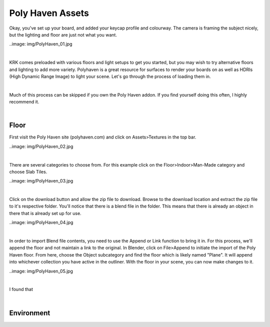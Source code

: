 Poly Haven Assets
====

Okay, you've set up your board, and added your keycap profile and colourway. The camera is framing the subject nicely, but the lighting and floor are just not what you want.

..image: img/PolyHaven_01.jpg

|

KRK comes preloaded with various floors and light setups to get you started, but you may wish to try alternative floors and lighting to add more variety. Polyhaven is a great resource for surfaces to render your boards on as well as HDRIs (High Dynamic Range Image) to light your scene. Let's go through the process of loading them in.


|

Much of this process can be skipped if you own the Poly Haven addon. If you find yourself doing this often, I highly recommend it.

|

Floor
~~~~

First visit the Poly Haven site (polyhaven.com) and click on Assets>Textures in the top bar. 

..image: img/PolyHaven_02.jpg

|

There are several categories to choose from. For this example click on the Floor>Indoor>Man-Made category and choose Slab Tiles.

..image: img/PolyHaven_03.jpg

|

Click on the download button and allow the zip file to download. Browse to the download location and extract the zip file to it's respective folder. You'll notice that there is a blend file in the folder. This means that there is already an object in there that is already set up for use.

..image: img/PolyHaven_04.jpg

|
  
In order to import Blend file contents, you need to use the Append or Link function to bring it in. For this process, we'll append the floor and not maintain a link to the original. In Blender, click on File>Append to initiate the import of the Poly Haven floor. From here, choose the Object subcategory and find the floor which is likely named "Plane". It will append into whichever collection you have active in the outliner.
With the floor in your scene, you can now make changes to it.

..image: img/PolyHaven_05.jpg

|

I found that 

|

Environment
~~~~

